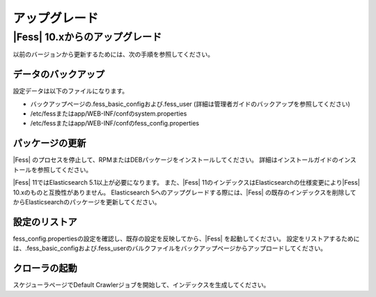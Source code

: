 =======
アップグレード
=======

|Fess| 10.xからのアップグレード
=======

以前のバージョンから更新するためには、次の手順を参照してください。

データのバックアップ
-----------

設定データは以下のファイルになります。

* バックアップページの.fess_basic_configおよび.fess_user (詳細は管理者ガイドのバックアップを参照してください)
* /etc/fessまたはapp/WEB-INF/confのsystem.properties
* /etc/fessまたはapp/WEB-INF/confのfess_config.properties

パッケージの更新
---------------

|Fess| のプロセスを停止して、RPMまたはDEBパッケージをインストールしてください。
詳細はインストールガイドのインストールを参照してください。

|Fess| 11ではElasticsearch 5.1以上が必要になります。
また、|Fess| 11のインデックスはElasticsearchの仕様変更により|Fess| 10.xのものと互換性がありません。
Elasticsearch 5へのアップグレードする際には、|Fess| の既存のインデックスを削除してからElasticsearchのパッケージを更新してください。

設定のリストア
--------------

fess_config.propertiesの設定を確認し、既存の設定を反映してから、|Fess| を起動してください。
設定をリストアするためには、.fess_basic_configおよび.fess_userのバルクファイルをバックアップページからアップロードしてください。

クローラの起動
-------------

スケジューラページでDefault Crawlerジョブを開始して、インデックスを生成してください。

